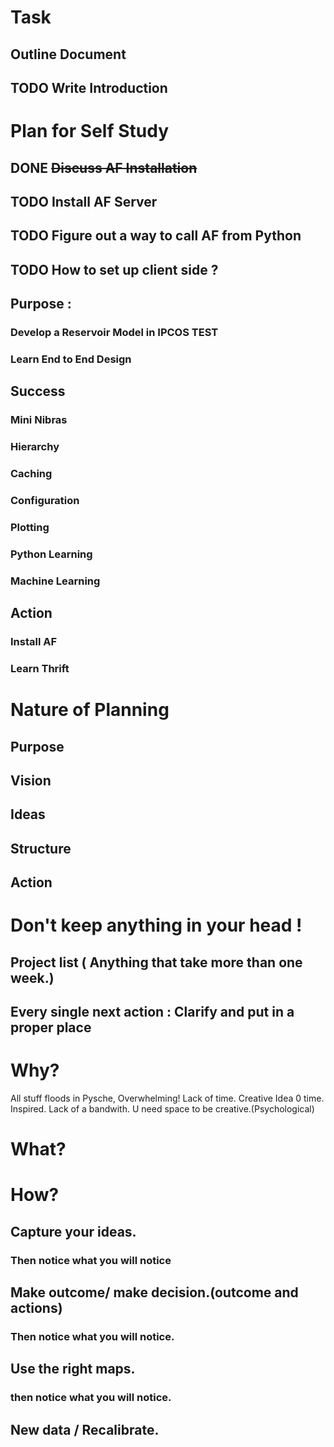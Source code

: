 #+TODO: TODO IN-PROGRESS TESTING WAITING DONE

* Task
** Outline Document
** TODO Write Introduction


   

* Plan for Self Study
** DONE +Discuss AF Installation+
   CLOSED: [2016-05-12 to. 19:13]
** TODO *Install AF Server*
** TODO Figure out a way to call AF from Python
** TODO How to set up client side ?

** Purpose : 
*** Develop a Reservoir Model in IPCOS				       :TEST:
*** Learn End to End Design

** Success
*** Mini Nibras 
*** Hierarchy 
*** Caching
*** Configuration
*** Plotting 
*** Python Learning
*** Machine Learning

** Action
*** Install AF
*** Learn Thrift


* Nature of Planning
** Purpose
** Vision
** Ideas
** Structure
** Action 

* Don't keep anything in your head !
** Project list ( Anything that take more than one week.)
** Every single next action : Clarify and put in a proper place

* Why?
  All stuff floods in Pysche, Overwhelming! 
  Lack of time.
  Creative Idea 0 time.
  Inspired.
  Lack of a bandwith.
  U need space to be creative.(Psychological)
* What?
* How?
** Capture your ideas.
*** Then notice what you will notice
** Make outcome/ make decision.(outcome and actions)
*** Then notice what you will notice.
** Use the right maps.
*** then notice what you will notice.
** New data / Recalibrate.
